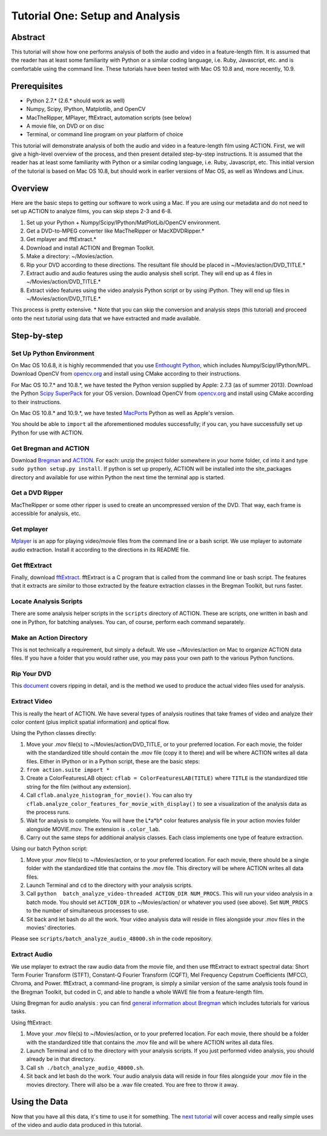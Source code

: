 ********************************
Tutorial One: Setup and Analysis
********************************

Abstract
========

This tutorial will show how one performs analysis of both the audio and video in a feature-length film. It is assumed that the reader has at least some familiarity with Python or a similar coding language, i.e. Ruby, Javascript, etc. and is comfortable using the command line. These tutorials have been tested with Mac OS 10.8 and, more recently, 10.9.

Prerequisites
=============

* Python 2.7.* (2.6.* should work as well)
* Numpy, Scipy, IPython, Matplotlib, and OpenCV
* MacTheRipper, MPlayer, fftExtract, automation scripts (see below)
* A movie file, on DVD or on disc
* Terminal, or command line program on your platform of choice

This tutorial will demonstrate analysis of both the audio and video in a feature-length film using ACTION. First, we will give a high-level overview of the process, and then present detailed step-by-step instructions. It is assumed that the reader has at least some familiarity with Python or a similar coding language, i.e. Ruby, Javascript, etc. This initial version of the tutorial is based on Mac OS 10.8, but should work in earlier versions of Mac OS, as well as Windows and Linux.

Overview
========

Here are the basic steps to getting our software to work using a Mac. If you are using our metadata and do not need to set up ACTION to analyze films, you can skip steps 2-3 and 6-8.

#. Set up your Python + Numpy/Scipy/IPython/MatPlotLib/OpenCV environment. 
#. Get a DVD-to-MPEG converter like MacTheRipper or MacXDVDRipper.*
#. Get mplayer and fftExtract.*
#. Download and install ACTION and Bregman Toolkit.
#. Make a directory: ~/Movies/action.
#. Rip your DVD according to these directions. The resultant file should be placed in ~/Movies/action/DVD_TITLE.*
#. Extract audio and audio features using the audio analysis shell script. They will end up as 4 files in ~/Movies/action/DVD_TITLE.*
#. Extract video features using the video analysis Python script or by using iPython. They will end up files in ~/Movies/action/DVD_TITLE.*

This process is pretty extensive. * Note that you can skip the conversion and analysis steps (this tutorial) and proceed onto the next tutorial using data that we have extracted and made available.

Step-by-step
============

Set Up Python Environment
-------------------------
On Mac OS 10.6.8, it is highly recommended that you use `Enthought Python <https://www.enthought.com/products/epd/>`_, which includes Numpy/Scipy/IPython/MPL. Download OpenCV from `opencv.org <http://opencv.org/>`_ and install using CMake according to their instructions.

For Mac OS 10.7.* and 10.8.*, we have tested the Python version supplied by Apple: 2.7.3 (as of summer 2013). Download the Python `Scipy SuperPack <http://fonnesbeck.github.io/ScipySuperpack/>`_ for your OS version. Download OpenCV from `opencv.org <http://opencv.org/>`_ and install using CMake according to their instructions.

On Mac OS 10.8.* and 10.9.*, we have tested `MacPorts <http://macports.org>`_ Python as well as Apple's version. 

You should be able to ``import`` all the aforementioned modules successfully; if you can, you have successfully set up Python for use with ACTION.

Get Bregman and ACTION
----------------------
Download `Bregman <http://bregman.dartmouth.edu/bregman/>`_ and `ACTION <http://bregman.dartmouth.edu/~action/code.html>`_. For each: unzip the project folder somewhere in your home folder, ``cd`` into it and type ``sudo python setup.py install``. If python is set up properly, ACTION will be installed into the site_packages directory and available for use within Python the next time the terminal app is started. 

Get a DVD Ripper
----------------
MacTheRipper or some other ripper is used to create an uncompressed version of the DVD. That way, each frame is accessible for analysis, etc.

Get mplayer
-----------
`Mplayer <http://www.mplayerhq.hu/design7/dload.html>`_ is an app for playing video/movie files from the command line or a bash script. We use mplayer to automate audio extraction. Install it according to the directions in its README file.

Get fftExtract
--------------
Finally, download `fftExtract <http://omras2.doc.gold.ac.uk/software/fftextract/>`_. fftExtract is a C program that is called from the command line or bash script. The features that it extracts are *similar* to those extracted by the feature extraction classes in the Bregman Toolkit, but runs faster.

Locate Analysis Scripts
-----------------------
There are some analysis helper scripts in the ``scripts`` directory of ACTION. These are scripts, one written in bash and one in Python, for batching analyses. You can, of course, perform each command separately.

Make an Action Directory
------------------------
This is not technically a requirement, but simply a default. We use ~/Movies/action on Mac to organize ACTION data files. If you have a folder that you would rather use, you may pass your own path to the various Python functions.

Rip Your DVD
------------
This `document <http://bregman.dartmouth.edu/action/resourses/DVD_to_JPEG_Motion.pdf>`_ covers ripping in detail, and is the method we used to produce the actual video files used for analysis.

Extract Video
-------------
This is really the heart of ACTION. We have several types of analysis routines that take frames of video and analyze their color content (plus implicit spatial information) and optical flow.

Using the Python classes directly:

#. Move your .mov file(s) to ~/Movies/action/DVD_TITLE, or to your preferred location. For each movie, the folder with the standardized title should contain the .mov file (copy it to there) and will be where ACTION writes all data files. Either in IPython or in a Python script, these are the basic steps:

#. ``from action.suite import *`` 
#. Create a ColorFeaturesLAB object: ``cflab = ColorFeaturesLAB(TITLE)`` where ``TITLE`` is the standardized title string for the film (without any extension).
#. Call ``cflab.analyze_histogram_for_movie()``. You can also try ``cflab.analyze_color_features_for_movie_with_display()`` to see a visualization of the analysis data as the process runs.
#. Wait for analysis to complete. You will have the L*a*b* color features analysis file in your action movies folder alongside MOVIE.mov. The extension is ``.color_lab``.
#. Carry out the same steps for additional analysis classes. Each class implements one type of feature extraction.

Using our batch Python script:

#. Move your .mov file(s) to ~/Movies/action, or to your preferred location. For each movie, there should be a single folder with the standardized title that contains the .mov file. This directory will be where ACTION writes all data files.
#. Launch Terminal and ``cd`` to the directory with your analysis scripts.
#. Call ``python  batch_analyze_video-threaded ACTION_DIR NUM_PROCS``. This will run your video analysis in a batch mode. You should set ``ACTION_DIR`` to ~/Movies/action/ or whatever you used (see above). Set ``NUM_PROCS`` to the number of simultaneous processes to use.
#. Sit back and let bash do all the work. Your video analysis data will reside in files alongside your .mov files in the movies' directories.

Please see ``scripts/batch_analyze_audio_48000.sh`` in the code repository.


Extract Audio
-------------

We use mplayer to extract the raw audio data from the movie file, and then use fftExtract to extract spectral data: Short Term Fourier Transform (STFT), Constant-Q Fourier Transform (CQFT), Mel Frequency Cepstrum Coefficients (MFCC), Chroma, and Power. fftExtract, a command-line program, is simply a similar version of the same analysis tools found in the Bregman Toolkit, but coded in C, and able to handle a whole WAVE file from a feature-length film.

Using Bregman for audio analysis : you can find `general information about Bregman <http://bregman.dartmouth.edu/bregman>`_ which includes tutorials for various tasks.

Using fftExtract:

#. Move your .mov file(s) to ~/Movies/action, or to your preferred location. For each movie, there should be a folder with the standardized title that contains the .mov file and will be where ACTION writes all data files.
#. Launch Terminal and ``cd`` to the directory with your analysis scripts. If you just performed video analysis, you should already be in that directory.
#. Call ``sh ./batch_analyze_audio_48000.sh``.
#. Sit back and let bash do the work. Your audio analysis data will reside in four files alongside your .mov file in the movies directory. There will also be a .wav file created. You are free to throw it away.


Using the Data
==============

Now that you have all this data, it's time to use it for something. The `next tutorial <tutorial_two_access.html>`_ will cover access and really simple uses of the video and audio data produced in this tutorial.
